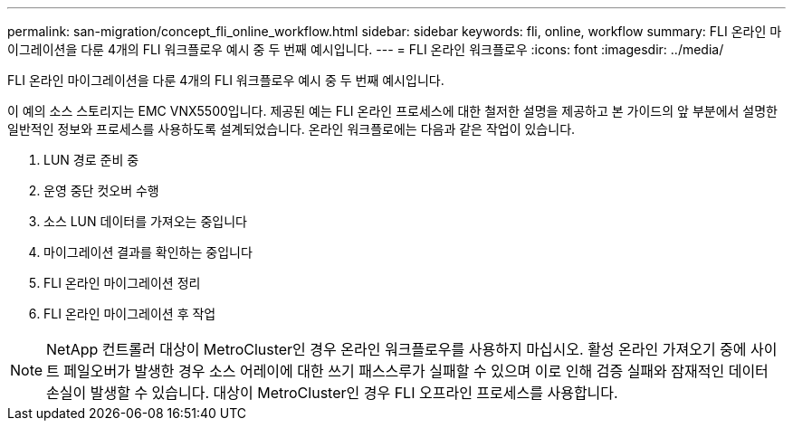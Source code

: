 ---
permalink: san-migration/concept_fli_online_workflow.html 
sidebar: sidebar 
keywords: fli, online, workflow 
summary: FLI 온라인 마이그레이션을 다룬 4개의 FLI 워크플로우 예시 중 두 번째 예시입니다. 
---
= FLI 온라인 워크플로우
:icons: font
:imagesdir: ../media/


[role="lead"]
FLI 온라인 마이그레이션을 다룬 4개의 FLI 워크플로우 예시 중 두 번째 예시입니다.

이 예의 소스 스토리지는 EMC VNX5500입니다. 제공된 예는 FLI 온라인 프로세스에 대한 철저한 설명을 제공하고 본 가이드의 앞 부분에서 설명한 일반적인 정보와 프로세스를 사용하도록 설계되었습니다. 온라인 워크플로에는 다음과 같은 작업이 있습니다.

. LUN 경로 준비 중
. 운영 중단 컷오버 수행
. 소스 LUN 데이터를 가져오는 중입니다
. 마이그레이션 결과를 확인하는 중입니다
. FLI 온라인 마이그레이션 정리
. FLI 온라인 마이그레이션 후 작업


[NOTE]
====
NetApp 컨트롤러 대상이 MetroCluster인 경우 온라인 워크플로우를 사용하지 마십시오. 활성 온라인 가져오기 중에 사이트 페일오버가 발생한 경우 소스 어레이에 대한 쓰기 패스스루가 실패할 수 있으며 이로 인해 검증 실패와 잠재적인 데이터 손실이 발생할 수 있습니다. 대상이 MetroCluster인 경우 FLI 오프라인 프로세스를 사용합니다.

====